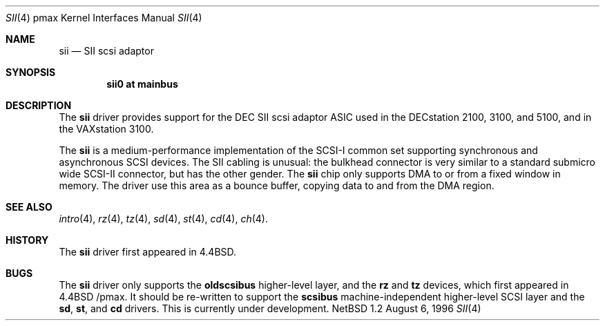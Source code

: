 .\"
.\" Copyright (c) 1996 Jonathan Stone.
.\" All rights reserved.
.\"
.\" Redistribution and use in source and binary forms, with or without
.\" modification, are permitted provided that the following conditions
.\" are met:
.\" 1. Redistributions of source code must retain the above copyright
.\"    notice, this list of conditions and the following disclaimer.
.\" 2. Redistributions in binary form must reproduce the above copyright
.\"    notice, this list of conditions and the following disclaimer in the
.\"    documentation and/or other materials provided with the distribution.
.\" 3. All advertising materials mentioning features or use of this software
.\"    must display the following acknowledgement:
.\"      This product includes software developed by Jonathan Stone.
.\" 3. The name of the author may not be used to endorse or promote products
.\"    derived from this software without specific prior written permission
.\"
.\" THIS SOFTWARE IS PROVIDED BY THE AUTHOR ``AS IS'' AND ANY EXPRESS OR
.\" IMPLIED WARRANTIES, INCLUDING, BUT NOT LIMITED TO, THE IMPLIED WARRANTIES
.\" OF MERCHANTABILITY AND FITNESS FOR A PARTICULAR PURPOSE ARE DISCLAIMED.
.\" IN NO EVENT SHALL THE AUTHOR BE LIABLE FOR ANY DIRECT, INDIRECT,
.\" INCIDENTAL, SPECIAL, EXEMPLARY, OR CONSEQUENTIAL DAMAGES (INCLUDING, BUT
.\" NOT LIMITED TO, PROCUREMENT OF SUBSTITUTE GOODS OR SERVICES; LOSS OF USE,
.\" DATA, OR PROFITS; OR BUSINESS INTERRUPTION) HOWEVER CAUSED AND ON ANY
.\" THEORY OF LIABILITY, WHETHER IN CONTRACT, STRICT LIABILITY, OR TORT
.\" (INCLUDING NEGLIGENCE OR OTHERWISE) ARISING IN ANY WAY OUT OF THE USE OF
.\" THIS SOFTWARE, EVEN IF ADVISED OF THE POSSIBILITY OF SUCH DAMAGE.
.\"
.\"	$NetBSD: sii.4,v 1.2 1997/10/13 11:23:58 lukem Exp $
.\"	$OpenBSD: sii.4,v 1.1 1998/03/09 15:35:52 millert Exp $
.\"
.Dd August 6, 1996
.Dt SII 4 pmax
.Os NetBSD 1.2
.Sh NAME
.Nm sii
.Nd
SII scsi adaptor
.Sh SYNOPSIS
.Cd "sii0 at mainbus"
.Sh DESCRIPTION
The
.Nm
driver provides support for the
.Tn DEC
SII scsi adaptor ASIC used in
the DECstation 2100, 3100, and 5100,  and in the VAXstation 3100.
.Pp
The
.Nm
is a medium-performance implementation of the SCSI-I common set
supporting synchronous and asynchronous SCSI devices.  The SII cabling
is unusual:  the bulkhead connector is very similar to a standard
submicro wide SCSI-II connector, but has the other gender.
The
.Nm
chip only supports DMA to or from a fixed window in memory.
The driver use this area as a bounce buffer,  copying data to and
from the  DMA region.
.Sh SEE ALSO
.Xr intro 4 ,
.Xr rz 4 ,
.Xr tz 4 ,
.Xr sd 4 ,
.Xr st 4 ,
.Xr cd 4 ,
.Xr ch 4 .
.Sh HISTORY
The
.Nm
driver
first appeared in
.Bx 4.4 .
.Sh BUGS
The
.Nm
driver only supports the
.Nm oldscsibus
higher-level layer, and the
.Nm rz
and
.Nm tz
devices, which first appeared in 
.Bx 4.4 /pmax.
It should be  re-written to support the
.Nm scsibus
machine-independent higher-level SCSI layer and the
.Nm sd ,
.Nm st ,
and
.Nm cd
drivers. This is
.Ud .



